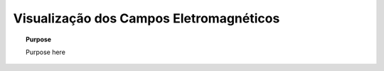 .. _time_domain_electric_dipole_fields:

Visualização dos Campos Eletromagnéticos
========================================

.. raw:: html
    :file: ../../../../underconstruction.html


.. topic:: Purpose

    Purpose here


